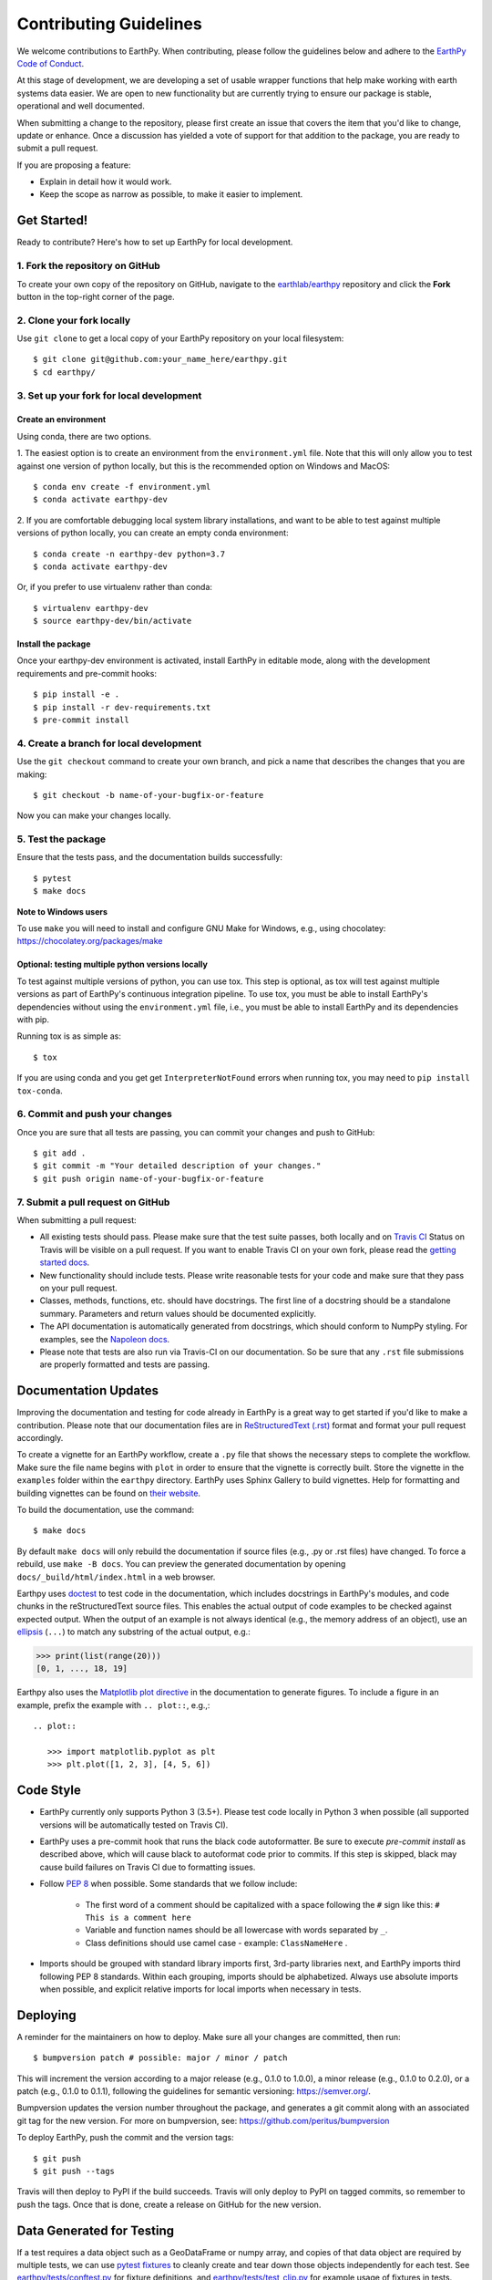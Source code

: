=======================
Contributing Guidelines
=======================

We welcome contributions to EarthPy.
When contributing, please follow the guidelines below and adhere to the
`EarthPy Code of Conduct <code-of-conduct.html>`_.

At this stage of development, we are developing a set of
usable wrapper functions that help make working with earth
systems data easier. We are open to new functionality but are currently
trying to ensure our package is stable, operational and well documented.

When submitting a change to the repository, please first create an issue that
covers the item that you'd like to change, update or enhance. Once a discussion
has yielded a vote of support for that addition to the package, you are ready
to submit a pull request.

If you are proposing a feature:

* Explain in detail how it would work.
* Keep the scope as narrow as possible, to make it easier to implement.


Get Started!
============

Ready to contribute? Here's how to set up EarthPy for local development.

1. Fork the repository on GitHub
--------------------------------

To create your own copy of the repository on GitHub, navigate to the
`earthlab/earthpy <https://github.com/earthlab/earthpy>`_ repository
and click the **Fork** button in the top-right corner of the page.

2. Clone your fork locally
--------------------------

Use ``git clone`` to get a local copy of your EarthPy repository on your
local filesystem::

    $ git clone git@github.com:your_name_here/earthpy.git
    $ cd earthpy/

3. Set up your fork for local development
-----------------------------------------

Create an environment
^^^^^^^^^^^^^^^^^^^^^

Using conda, there are two options.

1. The easiest option is to create an environment from the
``environment.yml`` file.
Note that this will only allow you to test against one version of python
locally, but this is the recommended option on Windows and MacOS::

    $ conda env create -f environment.yml
    $ conda activate earthpy-dev

2. If you are comfortable debugging local system library installations, and
want to be able to test against multiple versions of python locally, you can
create an empty conda environment::

    $ conda create -n earthpy-dev python=3.7
    $ conda activate earthpy-dev

Or, if you prefer to use virtualenv rather than conda::

    $ virtualenv earthpy-dev
    $ source earthpy-dev/bin/activate

Install the package
^^^^^^^^^^^^^^^^^^^

Once your earthpy-dev environment is activated, install EarthPy in editable
mode, along with the development requirements and pre-commit hooks::

    $ pip install -e .
    $ pip install -r dev-requirements.txt
    $ pre-commit install

4. Create a branch for local development
----------------------------------------

Use the ``git checkout`` command to create your own branch, and pick a name
that describes the changes that you are making::

    $ git checkout -b name-of-your-bugfix-or-feature

Now you can make your changes locally.

5. Test the package
-------------------

Ensure that the tests pass, and the documentation builds successfully::

    $ pytest
    $ make docs

**Note to Windows users**

To use ``make`` you will need to install and configure GNU Make for Windows,
e.g., using chocolatey: https://chocolatey.org/packages/make

Optional: testing multiple python versions locally
^^^^^^^^^^^^^^^^^^^^^^^^^^^^^^^^^^^^^^^^^^^^^^^^^^

To test against multiple versions of python, you can use tox.
This step is optional, as tox will test against multiple versions as part of
EarthPy's continuous integration pipeline.
To use tox, you must be able to install EarthPy's dependencies without
using the ``environment.yml`` file, i.e., you must be able to install EarthPy
and its dependencies with pip.

Running tox is as simple as::

    $ tox

If you are using conda and you get get
``InterpreterNotFound`` errors when running tox, you may need to
``pip install tox-conda``.


6. Commit and push your changes
-------------------------------

Once you are sure that all tests are passing, you can commit your changes
and push to GitHub::

    $ git add .
    $ git commit -m "Your detailed description of your changes."
    $ git push origin name-of-your-bugfix-or-feature

7. Submit a pull request on GitHub
----------------------------------

When submitting a pull request:

- All existing tests should pass. Please make sure that the test
  suite passes, both locally and on
  `Travis CI <https://travis-ci.org/earthlab/earthpy>`_
  Status on
  Travis will be visible on a pull request. If you want to enable
  Travis CI on your own fork, please read the
  `getting started docs <https://docs.travis-ci.com/user/getting-started/>`_.

- New functionality should include tests. Please write reasonable
  tests for your code and make sure that they pass on your pull request.

- Classes, methods, functions, etc. should have docstrings. The first
  line of a docstring should be a standalone summary. Parameters and
  return values should be documented explicitly.

- The API documentation is automatically generated from docstrings, which
  should conform to NumpPy styling. For examples, see the `Napoleon docs
  <https://sphinxcontrib-napoleon.readthedocs.io/en/latest/example_numpy.html>`_.

- Please note that tests are also run via Travis-CI on our documentation.
  So be sure that any ``.rst`` file submissions are properly formatted and
  tests are passing.


Documentation Updates
=====================

Improving the documentation and testing for code already in EarthPy
is a great way to get started if you'd like to make a contribution. Please note
that our documentation files are in
`ReStructuredText (.rst)
<http://www.sphinx-doc.org/en/master/usage/restructuredtext/basics.html>`_
format and format your pull request accordingly.

To create a vignette for an EarthPy workflow, create a ``.py`` file that shows the
necessary steps to complete the workflow. Make sure the file name begins with
``plot`` in order to ensure that the vignette is correctly built. Store the
vignette in the ``examples`` folder within the ``earthpy`` directory. EarthPy
uses Sphinx Gallery to build vignettes. Help for formatting and building
vignettes can be found on `their website <https://sphinx-gallery.github.io>`_.


To build the documentation, use the command::

    $ make docs

By default ``make docs`` will only rebuild the documentation if source
files (e.g., .py or .rst files) have changed. To force a rebuild, use
``make -B docs``.
You can preview the generated documentation by opening
``docs/_build/html/index.html`` in a web browser.

Earthpy uses `doctest
<https://www.sphinx-doc.org/en/master/usage/extensions/doctest.html>`_ to test
code in the documentation, which includes docstrings in EarthPy's modules, and
code chunks in the reStructuredText source files.
This enables the actual output of code examples to be checked against expected
output.
When the output of an example is not always identical (e.g., the
memory address of an object), use an `ellipsis
<https://docs.python.org/3.6/library/doctest.html#doctest.ELLIPSIS>`_
(``...``) to match any substring of the actual output, e.g.:

.. code-block:: python

  >>> print(list(range(20)))
  [0, 1, ..., 18, 19]

Earthpy also uses the `Matplotlib plot directive
<https://matplotlib.org/devel/plot_directive.html>`_ in the documentation to
generate figures.
To include a figure in an example, prefix the example with ``.. plot::``,
e.g.,::

    .. plot::

       >>> import matplotlib.pyplot as plt
       >>> plt.plot([1, 2, 3], [4, 5, 6])


Code Style
==========

- EarthPy currently only supports Python 3 (3.5+). Please test code locally
  in Python 3 when possible (all supported versions will be automatically
  tested on Travis CI).

- EarthPy uses a pre-commit hook that runs the black code autoformatter.
  Be sure to execute `pre-commit install` as described above, which will cause
  black to autoformat code prior to commits. If this step is skipped, black
  may cause build failures on Travis CI due to formatting issues.

- Follow `PEP 8 <https://www.python.org/dev/peps/pep-0008/>`_ when possible.
  Some standards that we follow include:

    - The first word of a comment should be capitalized with a space following
      the ``#`` sign like this: ``# This is a comment here``
    - Variable and function names should be all lowercase with words separated
      by ``_``.
    - Class definitions should use camel case - example: ``ClassNameHere`` .

- Imports should be grouped with standard library imports first,
  3rd-party libraries next, and EarthPy imports third following PEP 8
  standards. Within each grouping, imports should be alphabetized. Always use
  absolute imports when possible, and explicit relative imports for local
  imports when necessary in tests.


Deploying
=========

A reminder for the maintainers on how to deploy.
Make sure all your changes are committed, then run::

    $ bumpversion patch # possible: major / minor / patch

This will increment the version according to a major release (e.g., 0.1.0 to
1.0.0), a minor release (e.g., 0.1.0 to 0.2.0), or a patch (e.g., 0.1.0 to
0.1.1), following the guidelines for semantic versioning: https://semver.org/.


Bumpversion updates the version number throughout the
package, and generates a git commit along with an associated git tag for the
new version.
For more on bumpversion, see: https://github.com/peritus/bumpversion

To deploy EarthPy, push the commit and the version tags::

    $ git push
    $ git push --tags

Travis will then deploy to PyPI if the build succeeds.
Travis will only deploy to PyPI on tagged commits, so remember to push the tags.
Once that is done, create a release on GitHub for the new version.


Data Generated for Testing
==========================
If a test requires a data object such as a GeoDataFrame or numpy array, and
copies of that data object are required by multiple tests, we can use
`pytest fixtures <https://docs.pytest.org/en/latest/fixture.html>`_ to cleanly
create and tear down those objects independently for each test.
See `earthpy/tests/conftest.py <https://github.com/earthlab/earthpy/blob/master/earthpy/tests/conftest.py>`_
for fixture definitions, and
`earthpy/tests/test_clip.py <https://github.com/earthlab/earthpy/blob/master/earthpy/tests/test_crop_image.py>`_
for example usage of fixtures in tests.
